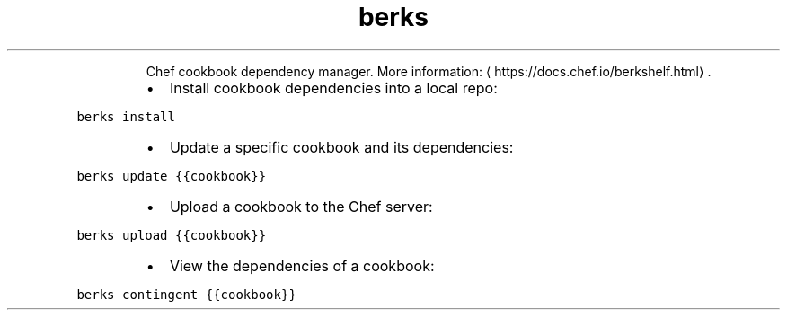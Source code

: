 .TH berks
.PP
.RS
Chef cookbook dependency manager.
More information: \[la]https://docs.chef.io/berkshelf.html\[ra]\&.
.RE
.RS
.IP \(bu 2
Install cookbook dependencies into a local repo:
.RE
.PP
\fB\fCberks install\fR
.RS
.IP \(bu 2
Update a specific cookbook and its dependencies:
.RE
.PP
\fB\fCberks update {{cookbook}}\fR
.RS
.IP \(bu 2
Upload a cookbook to the Chef server:
.RE
.PP
\fB\fCberks upload {{cookbook}}\fR
.RS
.IP \(bu 2
View the dependencies of a cookbook:
.RE
.PP
\fB\fCberks contingent {{cookbook}}\fR
